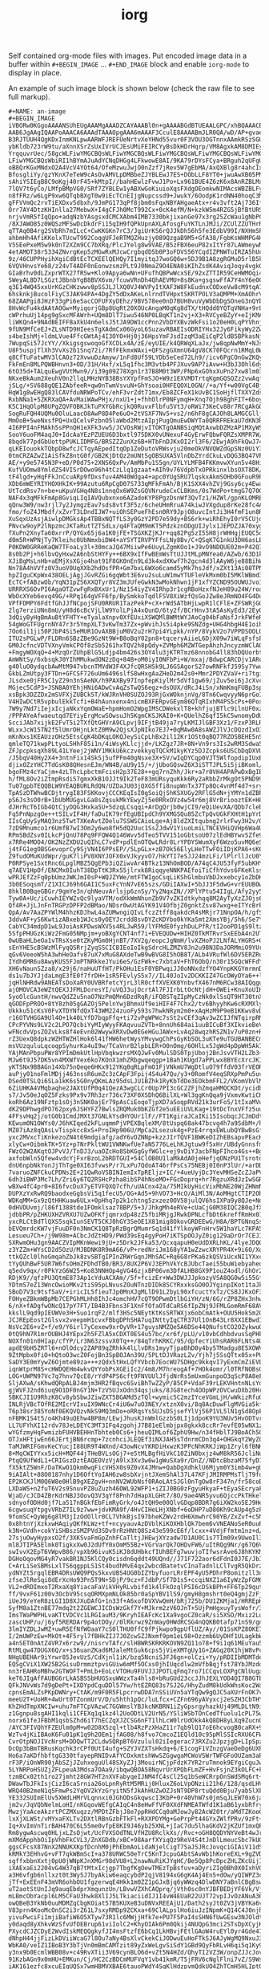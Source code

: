 #+TITLE: iorg

Self contained org-mode files with images. Put encoded image data in a buffer
within ~#+BEGIN_IMAGE~ ... ~#+END_IMAGE~ block and enable ~iorg-mode~ to display in
place.

[[file:./screen.gif]]

An example of such image block is shown below (check the raw file to see full
markup).

#+BEGIN_EXAMPLE
#+NAME: an-image
#+BEGIN_IMAGE
iVBORw0KGgoAAAANSUhEUgAAAMgAAADZCAYAAABl0n+gAAAABGdBTUEAALGPC/xhBQAAACBjSFJN
AAB6JgAAgIQAAPoAAACA6AAAdTAAAOpgAAA6mAAAF3CculE8AAAABmJLR0QA/wD/AP+gvaeTAAAA
B3RJTUUH4QgKDxInmKNLpwAARWFJREFUeNrtvXeYHNd55vur0F3VOU3OGTnnxAAmkRSzSGUrWpZt
ybKldb723rW9tu/aXnnXSrZsUxIVrUCJEsUMiFEIRCYyBsDkHDrHqrp/VM8AgxkAM8DMIEy9z9Ns
YrqquvrUec/58gcWLFiwYMGCBQsWLFiwYMGCBQsWLFiwYMGCBQsWLFiwYMGCBQsWLFiwYMGCBQsW
LFiwYMGCBQsWbiRI1hBYmAJuAdYCNqDHGg4LFkwowE8AI/9KA79rDYsFCya+BRguh2qUFgUNWZYM
oB8QrKGxMNdxO2A4VcV4YOt64/OfeMzwuJwjO0nZzf7jRev5W7gEbMA/AxQXBlg8r4ahcIxsLgeQ
BfosgliYy/gzYKnX7eTeW9cAsOvAMVLpDMBbeZJYBLEwJ7ES+DObLLF8YT0+jwuAwXB05PMfz4VB
sAhiYSIEgB8C9oKgj40rF45+kMtpI//bahHEwlzFvwJ1Po+Lx961BUE4Z6zK6x8AnRZBLMxF3As8
7lQV7t6yCo/LMfpBMpVG0/SRf7ZYBLEw1yABXwGoKiuioXqsFXdgOEomkwNIMAcsWBZBLFyIW4Aa
n8fFRz/w6LgP9xw6QTqbBXgT0w9iEcTCnEIjgNupcssd9+JwukY/6OodpK1rdNN40hoqC3MNS4Ez
gFFVVmQc2rvTiEXDxv5dbxh/9JmPG173qPf8jbm0sFqxNBYAHgaeAtx+r4v3vft2Aj736Iffevpl
Orr7AY4DtzKHInlla27MebwX+I4gCFJh0McT992Cx+0cK4efM/N+kzkW5m4RZG5jBfBtURSlytIC
nrjvVmR5fIqQpo+adqNzbYAsgsxdCMCXAbm4IMB7330bkjixanGe97x3rg2SZcWau1gNbPC4HDx+
/8XJAWO85z0WQSzMFSwDcDkdrFi15qIH9fQPkUpnAXLAfosgFuYKTLnJMJi/ZCUlZZUTHrR9xwGS
qTTAq0B4rg2SVbRh7mILcC+CwKKGKn7rC3/JgiUrKS6rQJJkDh56h5fe3EdbV99I/NXHmSPxVxcq
ahbmHh4AfiKKolxTUcwT992CoqgUFJeRTMQZHuzjy089QzgaB9M5+GfA38/FgbKsWHMPG4HvC4Ig
V5SEePxeM5w9k0nT2XZm9CC7bXRq/PlcJYelg8w9VAE/B5zFBX6euP82xItYr87LAWmeywNmEWRu
4etAMOT38r5334ZNvrgKep5zMGwRxMJcwCrgbqdD5b0P3oFDVS56YCqdIZPNWTuIRZA5hUcBAl43
9z/46CUPPHyihXgiCdBtEcTCXEElQEHQy7I1myitqJ7woGQ6w+5DJ9B1A8zgRGMuD5rlB5k7uB9Y
6VQVHnvsYe68/z24vT4ADF0nEonwzsmzPLt9J0NmaZ9O4ENA0iKIhZsdK4AviqJoqy4vgkQ/vd3t
GIaBrhv0dLZxprWTX27fRSw+Klo9Apya6wNn+UFufhQBPwWcxSE/92xZTTIR59CeHWMOqi4vwuVU
SWeyAL8D7LSGztJBbnbYgB8BVX6vm/fcuwVRnDh4QhAEVMU+8s8Ka+gsgswFfA7Y4nY6eOCOdbjP
q3E14WQ45xxUrKGzCHKzwwv8pSSJLJlXQ0VJ4WVPyItXAF3W8FkEudnxCODxeVw8cM9tqA7nJQ/u
6hsknkjBucolFiyC3JAK94PA+4DgZY5dDxAKeLnlrndTVHpxtSKRTPOLV3aQMPM+XmAOhrVfDJYV
68ZAAPgi8JHzF33gPi6e5acCOFUFXyDEhz/9BV578ee0nD7BUH8vuVyWbDbDgSOneG3nQYbN0PYw
8HvWcFu4kdAAtAOGw+MyiqorjGBp8UgRt20XOUcAngaM0qKg8dTX/tHQdd0YQTqVNHa+9rLxPz7/
cWPrhuUj14pg9gSxcMFAWrh+UQm8DlT7iwu546NP0LBqKT1n2vj+X3+RVCyeBZyY+eIjKMAMEblP
liWKQn4+9NAdBEIFFBaXkU4n6elsJ5tJA9DW1ccPnn2VbDYXBvzWkFsi1o20eH0LqPYVhnj/X/w+
9fUN9MfCeEJ+ZLsNTD9HIeesTgXAdmCx06GyoL6SuzavRBAEIsODRIYHx32Jy6FikyWy2ZwPM7JC
s4beIshMj+ldmLVue4FfcGWtAj4I3OYO+Hj0j36HpsYmFJsdIzqM3aEiCqP2ldB5BPkasNjrdnL/
7WupqSi57JcYY//XkigsgswoqoGfXCDLx4A/zE/eyUIE/k4QRWqXLaJx/jw8qpNwMmY+NJsN8Vyy
U8F5uspjTlXh3VvXs2b1Snq72i/7RfFEkmxWAxi+QFSzgGXmnU64gV8CK70FQcrn1RMqL0W2yW7g
q8CfTuFatwMV3lCAOz72XvwuDzAmyw/1nFd8Uf59LYDb5eCed72Lh9//icv6PgCOnGwZKQy323qE
FkFmEn8MLPQWBHnvn3+OD/31H/Hxf/xL5q1fhc3M3vtb4PFJXuv9AP7iAvw+H3bJ3Ohl6dyG7w6O
6tO35d+TALquEwgVUtMwn9//i39g09Z78Xgn1r37B8M0t3WP/PNp6xGOhxXuPn27xw8lm03Z+Oi9
NKxeBkAum2XeuhV0n2llqLMHzNYB38BsYXYpfFmSJO+W9z1EXVMDTrtqKgmGQSQZz2vwAqf2HMDQ
jSLg/+SV688gQE1ZAbfeeR+qw0nTwmVsvuN+GhYsoai0HFEQOXL0GN//+a/Yf+w00VgC4BjwKUC3
HqW1g8wEHgQ83lCAVfduNRWPoTCv/ehF3vrZdt71mx/Eb8ZCFeX1kUvBC1SoHjflTXXYZds5scpm
RxbNNa1+5ZKRXaQA+AvMaiWAwPHjx/nxU1+j+fhhOlrP0NFymqH+Xnq7Ojh98ghFIT+6boyQ4y1g
K5C1HqOlpM8UPgZQVFOBKJkTuPXYGbRcjkQ0RuvxFlbfu5Vt3/oRWi73KeCv88r7RCgAkGQJd9A/
SogRuFQH4UQMu0OluLaacO8AwP8D4Pe6uO+2tVSXF7Nv5+vs2/n6hF8gCAJOh8LAMGCGlljBidYO
MmOoB+5weNxsfPQ+UxQCelvPzbnO5laWbd2MtzAIpjPugQmuEwDWYTa0QRRFREkaU7dKN3RceXEL
4I6PPI4nFMAkh5sPPnQH1eXFk3vw5/JCVOsRWjvITOKTgOANBSiqMQtAxwbDZMzAP1MXyWSJRxME
SooY6uoFM4aqJ0+IdcAaYEzPZUEU6D3bxtl975DKX0vUNexuF4GyErwFQbwFQRZsXMPR7W/y0J3r
8bqdk77pdGbUottpPUKLIDMFG/BRSZZZunXz6B+HTbFnDJKxOI2rl3F6/2EwjA9hFkQwJ74g4LFL
qLKEIouokkTQbpD8wfcJCTqyAEpedItqOp1ZeDutoVRWsvju20meOkVNVQWZdGpSNz0UiY3knoPZ
0tmCRZAZwZ1AiSfkZ8ntG0f/GB2KjDtQz2mUNtSgOBSUXA5VlnDbZYrdCkuLvDQG3BQ47VP68o7o
AE/+y9e5745N3P+eD/P0d75+2XNS6QxPv/AmMbPu1S5gn/UYLYLMFB4FKKmvwXYun5v48HiCpBJJ
KufVUOmw8YmldZS4VISrDOwo96h4tCzLlq1gzaat+AIh9v76VdpbTxOPRkinxlbsOXT8DK/tOkTE
tF4lgd+yHqFFkJnCcuARp9fDxsfuv4AM40Wdga4+apc0YUgSRU7lqskxAkmSOHb0GFouR9PCZTQt
XDb6mWEYRIYHOXHkIK+99Azutu6RpCgD07S733qMFkFmAh/BjK1SXX4vhZVj9Gsy6cy4Ewa7+0kn
UtTcdRsv7n+be+uKpuVGHq4N8s1nnqOx6W9ZsGQVNrudeCxCLBKms/0s7WdPo+tmgG7Q70Gx28jl
NAF4x3qMFkFmAp8GviqLIqIAVQubxnxo6AZadoKYP8PgzDsnWf3QvTz1/HZWl/gpnKLOMREqPA4e
qQnw3W9/nw3rjl7y2JymgzEav7sds8vtf3F5z/6cheUHmRruA74kiwJVXgdup8rKe28fc4AgClxM
fmo/foZ4JMbdf/xZvrT3LDndIJW7+uiOhSEPueFhEsn0RY9JpjO8uvcIntJi3H4fmF1un8R0Ev5r
XuSqxUzAsjAiwlpDMGksAp4TBBxNQTfLS3y0GzY2PD7e59dy+BS6rk+wiRhEhyI0rV5CUjd4+bU9
PNvcw9oyP2lNpzmcJKTaRutTZTSdLx/q4FTaQM9mKT5PdzkznODgUIJylx1JEPDZJA70xygtKRjz
fXuPn2XnyTa60xrrP/QYGx65j6a1K0jFE+TSGXKZjKJr+qq82Pg5zI5SH8jrWHHgjEUQC5dDAWb+
d0m5R+WPNjTy7Kleihc0UbNmxbiDW4+aYSYTIRVPYFfsLNy8Bv/C+QSqK7G1nkU3DH6asLE/aXCm
P0KDW0GRReKaQW7TFoaLy3l+30mcaJQ47MiiwPe6UuyLZgmKOo1+J9vO9NDQUE02m+P42Q7ePHKa
8s0b2Pj+h6lbvQyHxw2A6nbStHYFy++6BX9xIfFwBEmWsTtUJJtMLpMNYea0/AZwb/63D1kEsTAR
XJiBgMsLnHb+aEMjXsXGjo4hat91F8GK0nEn9Ld3k4xdXKwf7h2gcn4d3lAAyW6je88BihWJaMN8
Nn78A4hVVfz0V3uoV0UqXXb2hdOsfPR+Gm7bxL6WXo6camd5yMk7hsJdf/xZXt13Ai08TPNQguZY
hpZIguCKpWx438OELjAgjJGvRZGi6gqWbt3E6vu2suLuW1mwYTUFleVkMxm0bI5MKlWBmd34NDBo
EcTC+fABzwOb/YqN31pZS6XXQTyr8VZ3mJUfeGwkN3wMokNhwn1jF1xfYZCND95OUWUJvoIg7oAX
URRRXS6OvPI6AgaOTZvwFgRxBXxUr1/Nz154iyZV4IRhp3r1cgRBoHzxfNJeH89u24W/roaK5Uuo
WbOcXYeb6evq49G/+RPq164gVFF6fp/BySmkkoTqdlFSV8XiWzfQsGoJZw8eJRmNO4FG4DuWkm5h
VPfFDMPY6FdtfGhJJfNCpojSFU0RRUR1TazPekP+cX+rWdSATbHjLwpR1lCFlE+ZFSWRjGGwP6FT
2lg7erziUNn8mU/yH8d6cBcVjLlW9YolLPjA4xQunD/6ty2f/BCrHnv3tA5AsKyEd3/2EyOi2d35
3dQiyByHgBmAuBtYFHTY+eTyalaXnpv0XfEUxiXSWQMlBWMtWYJAoCg04bFaNsfJrkFWfeR9o6Hy
54gWoGTFUgrnNY47r3r5YmpXLT3vKwTm37Zx+pWvihJs5i4pke9SNZdg+UHG4hbgH4E1oihQ5lb5
7Oo6il1ji50PJbP4Si5eMUR1OvAXBBjuM0V2u2rH7pi4YLpkk/nYP/8VykV2o7VPPDSOOLOJY2/t
ITU2sPGLwP/FLDRn6SBzZBe9GzNt9W+B8oBqY02pn8+tqceryAiieL6DjX09w7iWLqFsfsPFtyFR
GM0JcfncVDTVXnyVmkCPOf8zSb5261hxTQV2h8pQdy+ZVMph6MZWTGepAhzhJncyzmWClAOfwaxC
+FmgyWOXqQ+4+MzqOrZUhpBlG5Ldjp4bm426s3OY4lu3jKTRTmz68nnobG4ll83hDQUorbtBe9II
AmWNtSy/6xbsqkJ0YIhMMukwdON2zDq+84B+oM0iyI0NFbPi+W/mxaj/BdwpCARCDjv1ARcfXVbF
g40luO0ydqcbAwMtM947vbcnTMVdW3F4XJfcQRSHSk9LJ6GSAgorS27owRNFkfJ59Sy7YwuSLBMb
GkbLZmUtpy3FTDn+GFCSF726uUm6496slfS8wHxgAaZHeD2m42s0+Mmr2PDYZVaV+ri7tgi33RRj
JLsdxe0jFR5C1yZ29n3nSAeNX/h9PAXBy97InpfepKiylMr5dVf1gw69/jZuv5ei6jJcXvc1H2DD
MGjec5CdP3+JSN8A0YEhjHNi6ADwCvAqZsTwQS6egz+dsOUX/dRcJ4iSn/xNmKmqFUBp3spSlxef
xsBpk3DZZDx2mSVFXjZUBCk5T/kWJRnVH0SUZOJ93RjGxWOknjnVg/8Tn6CwqvyyN6prGoIgmjFa
V4HIwDCtR5vpbulEkkTcfi+B4hAunxenx4nicmBXFERpvGEym86QTqRIxhM4PS5cPs+0PoxULM7B
7W9y7Nd7iIejxIcjaNkxYqmOWaE+hpmHomO2WpgIMSCDWekxlT8+khfjujBTlc9ilnUF0xz/aeDh
/PPPAYeAfwaeutqd7EYiyErgMcwSOwsuJh5KgmCKSJKAI0+K+QUelhZ6qfI5kC5wnomyDdUXQHF7
ScciJAb7xijkE2FvT5i2TXfQtGHVrA9CLpvj9IFjtB49ja7ryLKMIJlGBF3Xz1/FzxP3RLRsDkmW
WLxxJcW15TN2f5lUmrOHjnLktZ0M9w2QjsXJpNIko7EJ7+0qMAw0A8sAWZJlVJcDQzdIxOIjz/C7
mKnNxs1KEAUzzOHz5EtsCgK4bDKqLOKQJeySiCpLhBx2il12Kr1OSt0qBQ77RZOSBEHE5nSheLzI
qmleTQ71kwpPLtyoL5HhF85i1n/4iWsyKLlcjjd+/LKZgz7JR+8N+Vn9rs3Is2wRM3Sdwa5ewr39
ZFJpcpksqXh89L41LYeej2jWNY1MKkU6kczvekkyqTQCkM1kyKYz5DJZcpks6USCbDqDXVUJlhax
/J5bqV40Hy2X4+3ntnFix14SkSj5ufPFm40gNsxe3X+SV/wIqDYCqp0VJT5WlfopdipIUxBbRElG
djixOZzYHC7TdGsK08QHesnEJm/WN4B/aU9y15/+/jUboGQswZ6X3iSTTJPL5i5jiBKoml/HvLVL
bgoFMz4cYaCjm+4zLThcLpbctmFcisH2p37E28++gq7rnZhh/Jkr+a7r0VH4APAPwDxBgIBqZ2GB
h/fML8Ov2iZtmpRsdiS7gmxXkB1OJJt9Ik2TeF83mURsyquKkk6Ry2aRbbZrMkgOt5PND99Jx6lW
Tu07gpbTEQQBLW9YEAQBURLRdQN/UZDaJU03jQXG5ffi8nupWnTx37Tp8Qc4vnMf4d7+sryhZteN
TpASzDTWhwBCDjtrygI83FSKKovjCCCKEqIsI0gSoiQjShKSXUGy2RFlG5dN+jYMYn1dZBPxK7rZ
pS6Js3sO0rB+1bUbMUGgvLGa8sZqsukMkYEwyZj5e0RRxOVz4w54r6mj8VrBriooztEK+H8MvOdK
dJHrRcT6IGb4QtCjyDQG3HxkaSU+5dzqLCsqqi+ArDgQrjb0wjCI9/eQiUevXA/QDb7clebuP/kc
Fq5PnNpzgOe++tSILvIF4H/faDuIK79rfEgUBIpdCh9YXMGSQu85ZcTpQvUGkFXHtH1pYrD3qsgB
IIsCgUySyMAQ3nz5TwtTXKeAvtZOelu7SSWSCAioLge+Aj8ldZXItqubng2rlrFwy3H2v/QauUz2
7zD9Mnumco1r6UmfB7wI3Om2y6wo8fH5dQ2Uuc1SsZJdwV1YiuoLmiLTNCEVHiQVHp6Wa4Uk2N05
RPmSBdZsv0ILkcPjQnU78Pq9FFQW4Q146Wvv5dTeo5TVV151oGbtsoU07zlEdHBYwvSZfe9G2EHu
x7RRe4MOO4/OK2NzZXDU2uQIhLC7vdP+pdlEnOTQwLRdr8LrYPDYSWumXyF6Wzo5uvMQ6eS5AncO
j4tFG1egOBSGevoprCy9SjVN4I6PPsEP//5LpGLx+zB7Ok56ElyLHeTTwFOiIDjKPA6+sK6BhQWm
Z9fudOMuKUdWpr/guK7liPV0XNYJOFX0xVJkyyvO7/hkYTI7eSJJ24mzLFi/lPlrllJcU0Y6liTc
P0RPSye1SxtRnc6LpglMBZ5QgEPb3iQZiwvAr4BTkz13NhOmBOD/A74qC4JU53fyF5ubKHYpCKKI
q7AEV1HpOf/ENCMx0IuhT38DpTtK3Rx55jlrxk8RiqqyeNNKPAEfoiTiCfhYdvs6FKeKlsshyzLu
wPRJEfZzFq0pbUmzJWKJmI0sP+WQJZYWe/mtFTWIgoCsqLiKShGlmbuVbDJxxebcy1oZbDK+6BBD
3b0ESoqsmT/Z1XICJ69h6GAI1C5uxFcYnN7vE65szs/GDiIAXwI+5bJJ3F5dwG+vrEUUBOwuD+6S
8hklB0BqeGBGr/9gmYe3n/qhNeuvArlsjp6znSy/Yy2NqxZN//XPlYPtu54IIgL/Afy2yy5xZ20R
Tyw0A+Uc/iCuwhIEYWZvQc9lyaVTM/odXkWmNhunZb9V7vZKIdtkyhqq8M2AyTyXzZJOjs6B49cT
Qf4R+JjLJnFnTRGPzDPFP2dBMao/NDsr0wUtAGYK91V4OfbjZ0gnktZsv87wxg+eITYcBrP4XfP1
QpA/Av7AaZPYWlM4hhzKDJhwL4aZUMwngiQIvLfczZtff8qakdcR4sMRjr71NnpOA/h/gfSUnusM
3ddvAF+yS6KwtizABxeb1WJcs0yOEYJcrdd8svDYZcKDYbo0kYKaSmt2XmsYBj/5h6/Se7YN4DDw
CabYC34mdpD1wL9JoiAsKPDwsWXV5s4RLJwR59/lYFMdE0fyzhDuLPfR/tI2ooPD1gS9ltzQdX7x
5SfpPHUGzKiWz2FmG05NMpjm+yoBXgYCNT4nf7i+EVEQUDw+HIHZ0TkMTRvrSxEEbA4n2UT8kmm0
0wUBaHLbeOa1vTRsXse0tZKyMGm0HjnBT/7XV2g/eopcJgNmH/lvXZHoPJ2LNfALYHGRS+GPNzTh
sEnYHE5cBSWzMlFyqQSRrjZyqSSCICBIEoIoIkgSdrcHLZMZV8Jn2u9BN3DaJORMmiO9YUrmj6+K
qGv6VeeoW5hA3whHeOafv87uX7xMuG8AXdeTwB9wBVG8I5hOB8T/ALb4VRufWl6DV5ERZRuuwtJZ
IYdh6MR6u8AwyKUS5FJmPTNRkkeJYui6eS/GzFWk+c7xbtaV+FhT6ObQ/n30r15GQcWFFdYN4sMR
XH6vNaunSZza8/x29j6/naHuUTfHT/PkOHu1EsF0YBPwqiJJ0oNNxdzfYO4YnpKKGYmrmnDlTqeI
ds1u7bJYJjdaLmgE3fE0f7frDH+1sR5FEvlyS5x7//IL40JoIv2DCKKIZ47GcOWyOYa6++lt6yIR
jqHlNHRdw9ANEATsDoXaRY0UVBRfetcYjrL3lR0cffXVEXK0YnbvfX467nM6RCw38AIQqgu4+Pjy
ajOMOVCA3eWZtQEXJJFMLDoresYI/uVQJ3ujOcrtAl7FJIrbLtOcNtjdH+OWEi+KnuXoUIKSpvox
5yoOlcGuntH/nwvQdZ2u5naO7NzPmQMn6DzdRqR/iFQ8STqZIpMyCzNk0xlSsQT9HT30tnXhKwyi
qGODFpPROO+8tY8zh05gGAZOj5PelnYwjBhmxUf9eiHIF4F7Chx2/tv6BhyyhKw6cRXMXlySoevk
Ukkku51cKsV0FvXTDYNfdQxT43WM224zuoFy593s7hwkNRym2m0+xAqHzM9P9eB1KKwv8vDqgVMU
r16OTVHGGA9Ul4O+1k40LYfD7bqpFfq+ti72vPgWPWc7sSt2vCEf3qAv3wZCIJfNTqirpRMp+lq7
CPcPYVNs9LV2c2LPO7QcbiYyMIyWyyFKAqvuuZVTb+8nnUh684ai1uuBICuBf3XIkvieBeVm/wxB
wFNcdvVpsZOZvLks8f4eEvn02WwywXRXvDw0EGeHGuJAWx+LvAq28wqzhRSZN1v7uP0zn+RoVz89
rZ3UexQ8dpkzWZHTWZHlHok6l41fHW6hetWysYMvywgChPsGyKbSOL3uKTe9uTGUBANBECmtq2Te
msVUzquluLqcoqpSyhurKa4uI9w/TCaVnrB2lpbLER+O0nOmg/6OHlLx5JgWd4pDpWH5Ak7s3k90
YAjMAnPbpuPWr8YPImDmkUtlHpVbqkwzrsMXQJwFv0MulSDS0TpjUboj2BnJsvVTH2LZb3+Sr5yN
MJw6t9J57DK5vn4MXWfVex6ko7KOnX1mhZRbgwqeqgp+1Bah1KUgd7aPPLwx8BYEcXrcJKIxuppb
yKTSNx9BBAGn14Xb75nQeqe6HKx912YKq0qRLpFmO1FjVNkmU7WgDtluO79ffdV03frVEORDwCa/
auPjy01noFmlMDjj463nssR6umZc3zCApF3Fpij4S4u47Qu/y3+0RomfV4eqSRXpPmPu5uve/yg7
DSed0TSLQi6SLa1kK6s5G0nyQKmLAz95dsLJU1BZhk1RyKbTdDe3EOkbmFFL2/VKomVbVlM5rwbF
6ZiUHKA4VMqbaqhe2JAXtUfP0q41QezA3wgCLCr0Up7PI3cGC2ZFjhZmqaHMQCKDt/ycidbp87D5
s7/Jv50eJqOZ5Fzks9Px9v7Rh3zr736c73XF0XSDhQ6BilXL+Wl3ggKnQqa9jVxmvKwtiCKFVeWI
koRh6Az19NFztp1sOj3nSNK0ajEr79pAsCiEoqoTjpXD7aSoqpRVd21k3urFo5/1tIxaMVun65au
dKZ9DPhwgdPO762pxy6JSHYFZ7BwlsZRQMuk0bKZGf2e5uEEiUVLKag+19tDcTnxVFfz5uu7WRZw
4FFsvHq2j/otG0b1CmdJMXt37GNLkYsdHYOUr1lF//FT1KgiraJCaIKi15IsobqcJCJmDdtcNkts
KEwum0N1OWYs0/J6hKIqed2kFLuqmmPjVPEXBqleXM/8tUspq68ak47bcvg4h7a9SdbM+/hdppj3
MZ07iAz8qQAsLvTispkcc8xS+ProIHp906U/MpCa2Lsezuk4g+PzE4rrqxEWLubQYBwBsGfSY6KG
yxc2MVxcTiKnkezoZN4t69mdgiafg/adY6vOZNNp+kzzJIrTQVF1BWKeDIZhEBsapvPEacK9/eia
xlyCw+OibmkTK+5Yz+p7NrPkltWU1VWNKwfUe7aN5776LeLhKJgtuw9fSxHr/UBdyGnnsfmm+CHZ
FWzO2W2AKqtOJPvVJ/TnDJ3/uaOZcHo8SbKGgGyfWGlc+ej9vDiYJacbFNpFIhco4Gs++Bg/7YpT
axfobWln5Qfew4vdcYjFxrBzoL2bRDTGUI+54ClOB0U1laMkAdA0jeHefjqONzPU1TsrotdgVw+6
dnU6npbNkYonJjThTge0XI63fvwsP/r7LxPu7QdoAT46rfPsCs75NEBj0I0nP3lUr/+arDDOYCHR
7varuoZNFCkuCPDNs2E+21QwRoVSBINIemIxTpREljz+IC/+4ueUyjDc3YevMHSeZcZJaPVKjL27
6dh3iBWP3Mc7Lh/Zri6y6TQ2RSHcPzha8ibSP4hNseMO+FGcDoprq+hr7RgzuXRdJzIwSGRgEMXh
wBXw4fC4pr0+8I6fvcDuX7yETVFQXQ7cfh/uUACnx42a/75MIkUyHicVixMbNE20WjZHNmNWYNc1
DUPXzYxRwRQ9baodxeGgbsVi5q1fecU5/OG+Ad5+9hVO73+HcO/AiMl3N/AoMHgtCTIP2OhVbDzY
WDKqMM+Gx9zQtHHKuaw6ULx+0pHhq7p2k1chtng5zxzez0OV58julQV6hsIXPa9y8QJe+Nnz3GnP
0dHVDUvmj/l86f1388tde1FOmklsaz78BP/5+3/JhkgMh4eRVe+cUaCjG0M38IQC2B0qJfXVDLR3
jdbbPR/pZHKUXHZVRXU7UZwOFKfjqmrxdp48zZ5fbiMRjgJRwkDPNLcfbDt6kreffRmHx01hVTm1
yxcRLCtBdTlQXS5sqkIunSEVT5CKJ0hGY3SeOE1X81mig8OkovGRDEEwG/H8A/BPTGNnqSslyEfB
bEVQmrdcKW7vjFuuDF0n3NmCK1Q8TpRzBgrQMumrSq1d41fYlkoyWFnHrv5W1haYLc7KPA52nmyG
Lesueu7Ch+/j9W98m+ACbcJdZtHD9/PWd39sEq4gyPoH7iKTSpOOJyZ0ig129aDrOr7CEJIsU1RT
SXRwmOHu3gn9AACZVIpMKnWewi9jU+z5Drk2JFka53/QcxqapuH0eUdDXRLhKL/4lyeJDQ0DvIFZ
z3YZZm+WYsCD2d5OzU/MJBDNK8R9mA66/vP+redNriJm168yYA1wZzwcXRYPR4X+9i6O/XoPNlVB
ttkQZcl0lhoGmqahZbJk8zvSBTgIPInZRWrGqnJMhSAC+Rq6G8rPKa6zkQSViUcxNI1YXxcOX8D0
tYyQUhBwF5UR7W6fsOHmZFDhdTB0/BR3/8UX2P6VJ3EPhVkYcBJUbcTaei55buWiebyaheqLiAu1
q5edv9qx/r0PkYzG6W25+Ko83NNHOp4gVG46zjxBP06vm3DfALHB8GX9P1ouZ4odl/GhOr2e0Rin
RDjK9//qfzPU3QtmE873Ap1cYduACXAm//5f+fcizEr+Ww3DWJJJpkozyVSA8QG0w5i55Gfyyvdu
YDtmS7eZ13WncOwioMKv2tiS95pLNvusZOuNTnzDIDk8SCYRxxksGO0OJYginpIKot1taJkrM/1W
SBoD7V3c9tsf5aV/+iricIL5fieuTJp0MnXJgMLlD91L2byL90xfcuctYxTz/CS8JJKxOF3NZwmU
FOHyeZBkmWBpMb7CEPGhMLHh8IhJc4omchHV7cQT9OPwmDtlbGiYH/zN/6G/rZP8ZHx3nhwziV7g
6/nX+fADgfwONcQ17pY7FT/IB4B3Fbns3F1XnFfOfaOTdCaRS6fIpZNj9JFMLGomRmF68AVRxO7y
kkslL9qd9pIEUWVe3H+Suo1rqF2/mlf3HSc5NEytKtKsSRTWXjx6obCmAtk+OUU5HokSm2Q6rqHr
JCJREpEost2Glsvx2veepmH1cvxFBbgDPhSHA7uqINttyIqCTR37Ul1OnB43Lr8XX1EBwdIi3H4f
NsVc2E6+vZ+f/e9/Y6irl7yCexew9xrOyVR+17guysNMZQe5A6DSe44QNufstCO2OZykwuONE7lU
0tQ9hN7R1mrOUBHJ4YEpx2h5FZlA5xCDXT0ES4u57bc/xr6f/pLU/v10vbCdhbdvusSqPHkdLNo/
NOXfn01n0HIap/cfYP/Lr3N63zssvX0Tq++/84qTrhKRKC/95/dpfecYiUhsRAR6FLNts4Ur2EG+
apdE9bH5ZRTl6+nOlOdcy2ZAP89qZRhkk4lLlvDRs1myyTjpaBhD0y4by5TMadgu8E5XOWV+ufMw
9ZtMpbx0fiO+hQtoO3wcZ0FojBn3SpBOJAn39U/5PLtDJVRazLZv/Yjh7j5SsQTtx05x+PUdtB09
SaDY3E0mYywZ6Ojmte89za+++zQdx5tHxLQfYVbcb7EocWU7SDHgc9kkqvI7yExmCmZiEVLhodHw
iqnWtprM8S+cHWDQEHm4wkvQYYobPsXGEiIc2/4m8/M7hreogAf+7HOk4omr/l0TRfNOBsGSIrKZ
LOG+UWPN97Vc7q7hnv7QcE8/rYdP4PS6cft9FNVUUlJfjdNrRs5mUxmGunpoO3qScP8A8eFI3oRr
SljAXwA/sKhwdQRpALBJ4mjm3HR2fBqvc6SviBhTwZZyP/85CP+VdaF39rLEKVHntnNLsYd/3/Yr
gjWVFJ2nd6iuq9O1DF0nGY1N+TzV5UJxOdn34qsjuks/8JG8tech4OOpWPzOVCwuDXb20HrkhCka
SBKCJI1U9RhzK8Cv8ybSbwJZiwZXT5BGAMd5zTQl+wymic5C2mzIYceVGmLjH/wWkizRfuQk24+f
INLRjVBcTOfRE2MIcrVIxuIX9WNcCr4iU6w7uO3NEY/xtznX0vi/8q8AcDuwFlgMVGia5kfTbEAs
T6p38sr385YoNf0EKQVQzvNkS9MQ3mDo+oRRqsYs5UJsDSjsefYlVj56P1VL5lN1gSd8OpFXhKdm
nFBMK1S4t5/o4Kh49uQEhw4BP8m/LEwjJhusKJnWmlGzzbS0LIj1dpoK9YU3NUv5HvODTvr3HpiV
LL7UFYhXI12rdv78JeLDEYC3MT3IFq4zgohjJ7B81eElmbjpx8gkxk8ccRr7evfE05wNX1zBvq/I
wYGfzmyHqFwmizbFUHVBEHHnTbhteb0Cs6+jheuQIMLof6ZphU9Hw/n34fHblTJ9BoACh50v7m2h
OTJxHFtjwEn66JErtjBN6rcmp+7zcnhciJLEQEf3iNXJAH5sTdnrmCDn3q4+OHGkqY2WyZC9YBex
TaMJWRIFGmvKeCYucjI88UR9T4WXnd/43owNcvYKRDiHxwzK3PPcNhKRKJiWp1Zryl6fBNHMJczI
8+MqCWIYYxx5icH+MQF44jTHeBVLsOGj7+e5tMLBgfHiVkC10ZiN0bxjz4wM8kR56JcliNuMUmg/
PtqQ9UfWdL1+CRIGszDztEAQEOVzVjA9lx3Xv3w6w1gWuSXa9r/DnZ//NDtcBbzaM75fyD1lPpqf
fX5ktZ5WnF/DaTKwO1Qkm0wqFicVHSX0s9Z0vX4JMnw+QabDgXdhklU6Mjym0Y3imb4w+gUBNx27
9iAIAlt+88O0187nhy1D6OftYoIAH6zw8sbXvjntJXemShAl37L47KFjJMIRMPMsTljT9folyJBJ
EP2KCKJlM0Q6W8e0HlB9gXEZgvH+nnNV2WUbNsf0RAoLAtSJGl0nTgOw8rF347n/fr58coBo5tzk
LXDaWS+n2fuT6V2s9SnuvPZ8uZuzh46OWL92WFP1+iZIJ0BG0zFgyuHkyaF+tEyaSEcryaF+cqkE
WjaD/cJCD4ZBrKdrNBJ3OovQ3V3qYf8Pnh7dHapXLGHt7/8O/9ae4NR5yvu6QjccPkTHkelbsKeq
sdnyofODHd0jf7La517nBGkfEbFimRyGrk/o4JtQH9e00QlvGDqp8BDR7g6iXW2ko5EJ9HedWF8X
6cgwsuqYtpgvVRbZ7IL9z7ww+jdvKMA9f/4HvCIHeLHjXNbf+6oDHP7uD80Kh9cAUp4g5zkwT1pT
9fomSC+QyWg6g8lM3jIzOdOllr0CL7VhkBjsI97bheKZWv2rdH6XmwhrC90YB/ZxZvf+c5NRlrnl
0x8htnYjXzkxwHAqiyQKfKLWz+tf+ncyyauvAzDVblKiKOXHblQk7bem6vVNEANoSeR0uuPmhNfS
k3N+GVdh+cokYiSHBszSMZPVd3SDv9rRzHNtQ8Sz43e599cE6f/lcxx+4VdjFfmtm1nz+d/hG4M6
27sjuOwyHypxsO2f/3XKSvaFmGpZnhFCaTltjJHEwjXYzadw7D1AU0C1s7TIm09x9UwoIl3oJxnx
ml8JTIPA5Elmk0TigkxXw0J2dUfY0xOmM55Bz+VGrVarQk7OHDvFW6/uItRQg9Nr/g67Q6Vh8zra
swIvvX2EpT6VWpvB86/vpXb96ivuK5iKJ8dUHbkcfIUhBEFg7wuvjoTIfwsrAve6J8hKYKMqi2yq
DGHoOqovMG4yR7vakBR1NJ5KlCQy0cisdn6qddt49UQnd//J71F722aor6dFdnI0J7E/JbIjkiPp
C+ArLiSeSBMsLxlTS6qgppLS1St4budhMvE4qx2wbcdBatetvCInaTadnlLClTvgR5QkDrz8+kiY
ydNYZt5rgqlEBR4DRsUWQ9PQs5kxvUBS4UG0bIZYbyfuorLRrEPF4yU5PDhrP8omitzll3n7v55h
zfseJlReSqi8dErXcHo93Pn5T9N+5DjP/9cz+FJdbP/Sf7D1s5+ccqiNXZ1a6IyWzZpFGM6JZnXW
VL2+dRDImxoT2RxaXq8YiacaFaVikVHyRLvbifd1k4lFkOzqlPSI6cDSkBPh+FF6Tp29qutULJzH
ff/9vxF61z00v3OcbV95csqORMXpmNLOk85br0aSpYBV1lS9/gmyH8gmshrt0eQ4gmjZzFjTr2GQ
iUeJ9/eYeR8zLGI1D8XJXuDAfG+1n33f+A6xofDVXVwQmH/bRj725b/DU1ZKMja1/HRREpHtk48t
SyfM8a1ZtnBE77mdq2t2ZGEWCJICDsWzGkf7Y+MJkrm2zV6OJnT+5UjPmHgxuyTysWofr/3ff7ui
ImsTWaPWPHLvaKTtVDCVc1LRGIauM3/9KryhIEAFcKc1Xa9vgoCZ0caR/si5XSO/Mxiz2LuieWh8
zascUHP/u/j6yf5RERDAr9p4otDOy//0lRkrwz9ZnWay0HWdRCSG4nQQKB0tafp71nS9/gnyFkB/
3lmIYZDLJwMZ+uwR5EfNfWOaaY7cS0lTHU0ffC9fPjkwpo9gpUflUZ/Ay//01SsKPZ8OKE7HlPL4
I/2mUWPzEw+MkOt+4F5ryl7fBHkZIJ7J0ZcwSZJNxmf9pm1eL98+Ozzmb6UyDHf1ULagkbWf/RRf
a4nSET0nAtZ4VR7x6rzw9//nisrvTAfc/slHBWRSKRKRKOVN9ZQ11o78+f9i1q61MEuYau5sFHhv
RtMLgw47DUGX6Q/x+s36uanZKad6MJaleMtGuk6cps5jVieXMTgUy1G+ZAGq20X1hjW8vPc4PX2D
NHgUBEHAr9iYrwr85JevUzS/CdXjnl1iK/bzq5NcniSJFJ6gn+olCzi+Yy/pRDIIbMDMTdes6Xv9
EQSgCViX1XW25B2GisuDrmmztpvsGUiw6mMf5OCxs0jhIUqcdlw2mVfbBqjfst78YbJMzdoVhB0e
nn3rEAHRoMBhw2GTWOFT+PmLb+EoLcVTOHu9FUVJJJPOTLqFmq7ro71CCqvLOXPgCNlUugaoB35h
keT6JIgAfFAUBG6rLkASBSSbHUGSxuWWzxTa4hls8+bRuGUd23ccJJhJEXLYOD4QI7B8GTb1XO/C
QFkJNVvWs7d9gDePt+IXDYpdCquDDl57Yw/htEZRQ83s7SJ2G/HhyZudM8kUdkWhsKoc2Waj6+QZ
cpnsEmALZsPKpDWNry+CtAK/m9F0R5FLpcrrwDDA7nSSiUVn5aYTqQw9gQJC5aXUrFnOK7veQYzH
meeU2T+UoHR+4wUrt0TZonmUrV/D/u5hth1pQc/luLfcx+CZFn696yAVyxcj2eSZH3CbTHYKuwhA
KhZHdTmpXNCIw+uhu7mFTCpVAzwC7GGWmslYBJkcNKBRN1iZyGpsrgyhazkUj49MLDLtN9iXSNMW
z1Ggnpu8sgAHI1kqli1CFEXq1q1kz4l2UoODtLV2UrN5/YSliWSbTOnCedTfuolu1cPL75wlnExR
norx61feJFBbM1qsbSZhd6iT7hECZqXJZCSG6nFT1lhLcW0lrUdOkk4kQ8DH8yLXq9Zucn0QBCAB
/AYC3FIVQhYFZEUlm0pM+w02D8X5zql+tlb4RzPzXHaZ11r7qb9lQ17oE6hcvogB0caRX+9Bz2Qp
WzTv4jKiIBAoK6Fu01pK1q9h2OEm1jfAG08/h8fvo7CmcoZ1EQld10c95pMlSSIcRXU6CFWUMm/d
CvrOtpNOJIVcNrsM+DDQwTT2CLdw5QRpBT6Vzulul02iIegerac73RXZu2JpzjgD+LIpSpznwjUO
DcQp3bBmTBRusKqchk3rCPf0UtI4ufg+SZYJVZXTsHkdq+6/E1cogF1VZnzgVaeDeDg6UXPKS5Ik
Ho6a7aKDfhbftgG330tfayepRNIDvAfYCOxkmtshWwSZGgwgaMCWoVSWrTWFGFoOUZam3aPel8wg
rF3P/iOnWR90jAbSZjJZuhxeguUl48SXyZJj3MouirNCjpFdzK7YR2ruTmnok9EYgiCguJwU1VSy
5LYNRPoHSUZjZFLpeuA3Mdsa7OAa9/ibqwQBOA58NqvrUrXPQbFLmZF+HvFsjnZ3kOLFC+k6doJa
tzmBCx02th1ro27jmht28GW7HT2nXVFabyqeIJNM4fC4sCl25q1bSeWCRrpOnSWdSMq6rt+F2W/w
DWawTbJFkIsjCizI6caSrnia26oLpnRyRtM5MRij0HluxZ6oLVpONzii21h6/128/qsdLHVK2CUR
WRQ40B2meN1q5FmwPs2YqOV2kYzGryitN5fJkAhHUZwOZJsNT9DP8rtuQdd0Bju7yabSlXklvgM4
YE332SUImElUv5XWdLHMrVLqnnxi0JGhODsGkqwscI3KbP+0r40VhW7s0jmSqJLEW70x6jauobCh
jm2v/JqVQbNelmLoHI/nKGqovWEfgCAIqC4n8eHwFfVF0XXdFNMEATWfd1K1aB61yxbRfryZVCxu
MwzjYaAceAkzrtPCZMXuqzz/MPDtZFbjJ8e7ppRHdCCq0aMJowJy82AcW20tr/aMdTZKooCRD6v3
lxXjXLWSt/vMYxaFXLTv2DXtlRBnGzbFTkFl+RXXPDYMg+GePrpPt44GYxZWlfPRv/9zFt+6HtXt
Iq+XvImVnTirBAH470C6L55me0vfpE8KI9J46yb25XNL+jIaC7du5lhaGKdV2jKZUf1mxQP38EbG
Rm8ygwAscwq0HLjxLZsOjwt/UcFVXSOdTNLVfHZU8RclkXs//Rvc+oGH8QQDYNYVeBt4wJr6syNi
mXMdApphbOiIpVhbFkCVL3/ZnXGDdb/xBC+98AarfXYiqQz9ReV4S4tJnDlLmeucSbc7kUGrrjF7
ggsCFcsX87NnX2NNUKXKpfDcnhM0jPhEbmAoLidaNjelCigT7SaJSJRcJovqciGIAiV11dSvWEzr
kRMkY3EHhvG+vFT7qkWBmScI+a378URWC50eTrC5KnTJcpuGAbtSAvWb1hKoreEXL+9gZVDlcCzH
sgffxbbnXxtj0pU0jWNpKJnXMGr98dVU8+L2nawNuRiKJYgHC/Be5Qp8PcDpcZHLZKcUijIRsqk0
iXAExaEi2204vG4W37qB7tMtxIcjgp7TbgfKgOewTMEzTpBsfuv+aDyriZIg0Bh0X0IxhV0xnbqN
a3H6vfgb6nllxzt0t3Wy5J7byAkiw6eaqcybdP2qjV8194xG6gK4Aj4En5+dOw/yQIWPZ3cdpuGW
jTf+ExEEnF43mVR6ohbOU1fgzerwqE4Hkk1m0ZZ1pGJxBjq6yWWzq4DlwDNY7aBnlCBgBsw5crqx
uT2aotStUnIJq9auqEbdprXmqunzUn/LBvwVZXhCAQprq/jVth0sc0nYJBFBEDjYF6Vk/VjPub+0
mLBmcObYacpl6LM5CFaU3hwk8XlIJ5LTkiaciidIJ1I4vW4EUaR22UJT72vpIJvOzANuA36KFcs1
owQBeB3YkNb0uuMDMZqCbgKOiat57B5KUXeB3uDNVxREEAjU1/Dath2syJt0ZV3jVBYKa6vHnFNY
V83prn4KooMcOnSC2i3rZ61L7sxyRMDp9ZCKxa+69ClALpslHo6iuJzINpmK+Q14C4J0njhNJpmq
yivuPwciFi1mjiBafiW6O5XTyw73R1lc6MWjjHfk7e+PU7F5PaI4sSHN6fUwGEsw3NJOldtOocPG
y0daqd8yXhkvWzSfvUfOEBrup61viIolC2+KhyOIAk6Pm0Qkij4NUQpG3mci2STsDpXCyjKKa6tp
PXycdCJZCDyE2WvdIskMEQQgkyfJI4msFtzfE6bCq1LkHBvjFEtlGAoW4ruEYl0yr4Gde47gTcUp
dNhpH44jjFizLkDViiWcaG7l8Ou7aNy4BsXlvCkekCiJODwuEuHoFTkSJ6AJyWgMQ9NxuJ34igqo
WbKA0/veIZ1IBoB3Y3bTjVn0mBmCAMTzit89yZxWeLgvSiSdY1GBd9QyFbRLvH6qi5q1Ky95oerV
y3nx9b0EcmlWBB08v+c49RvXTii3V69cynBLO6d+vZt5N4HZd/QhyTI2VZ3W/onpZJJcJovT68bl
91KzbAGn9x0mHU+EMKun/Cj/HC2CzBDCmMUFVqY1vb41kmR/T5jFRV6cNglFlni7vZ/S9WsuGUsl
iAK161ezfc8xcuEIqUQSx7wmHBMVXBAE6tauoPWdY4SqKlHdzpvmQdkUO4ZhTCmH5HLIptOkEylc
Pg8un5eqhU0jO0khZjX/H851xX2mtdkU8B0gqRnGrUOprLSnaxi7JFLrdxKSDHac7qJi2aLLyuK1
a1fQnhM4ffAY/S0d1G9YfVELUP2aFTcVOUagupyk4gm07PSFU+WyWVKxBE6fB3fQT3lTHWcOHCGT
TBVjVnP8PpC2CDJzMDAdic8Cm5M5rejEQIx9PWFWlfg52tJNaNmS0c6ul0JBTSXVG1Zz5sARiutr
bho9YwqmLVS3i/hwZJr0kbxlJZcjGY3j9HnwFYYora/m7KGjZJKpUszC2d8HdIsgM4su4D8BV043
1g2lssKe7jCiptN84AgLb980qbYCNkWhcf0qRFka4xOZKxAlCVGSpr34na5ppGIJXD4vvqICQuUl
tB4+PpKAVYppArYIMsPIAS/kB7shrel1SUGiclEToqLgLy6ckuI6V6GoyrSLWiM7SSaZwuX3Eiwt
RhRFuprPkstkV+XF5TctgswOujHbis3LZbNLUsk0m594YMq9/OYsBAG7w0H8ats6XEQnGbFulTXV
EekbYKCjGz2n3QEcZY4VhbjWLufXgY+n4glnX0s7C7essyb/FHZQTdOmpQvvhcim0xi6gcPjon7F
YjpOnCHc2y8YhvEAZn3mDosgs4M4cAZ4PBmN4vS4Ka6rsmb/ZEUtp4PY4PC0KuwjSCeTyDYbdodK
07oVnN77DrGhsIxp/v02ZukniyCzgCNAdS6bW9Hb0k7DiiUT+zgsjJe0RBEMY0oNQqeCVCyRLwqh
0LhmGSd27SMVT/gwI4C/yxwIk79eovpeAR5JJ5KFZw4eYeGmNdgUu8WAScCuqsSHZmYXAZN8br8P
xaFSUlvF6f3vkDUtWwKw3SLI7CADvAh8OBlLqK2Hj7P41g0XDWS0cP4uIqDrBunEzOwiuqaRS6dx
+Tx4C0OkEyl6zrSh5XK3YPatPG4RZHYwCBwC3pcIR8XelnYWbFw95ZbLcxE21U50YHjGJJ5sJoMo
iiguJ9WLmmg7dpJw74CAYdwNfI+bOPr3ekucOAm0GIbxUHRwSOhv72Le2hUWSS4DURTJZbNXlct+
WaU9kcThcSPZbDSuXsbxnftIRmMOYDXwzZtVH7keM4sOAFk9p90x1N1L58kzzN+weqQdsoWLPUib
TGxoeEa/IxVP4An4kO02yhpqad57iEwqXY0ZmLrDIsjs4XVA1jX9lmj/EJ0nT7Ng42rTamNhQsg2
mWQkNi3Zh5fSR3Rdx+Fx4wn6iQ0O0dvSjq7pt2LmAPVZBJk9bAeSuq7fGekfFFreOUbTuhWWt/0S
MDRtxky+o9aUZArF4cCm2KlesoCTu/cRH47ImFXln+Qmawt3vSdvvwl0Gbr+rsjAkHRi5z6qF8/D
6fNYbJhQzLKRjMbNgEZRzBecnH7VIBVP4A74ECWJ6kXzOLl7P+lkqgSzEOE2iyCziz3Aa8D9yVjc
dfLtA2hZjcr59ZbyfqGyLkl4QwHzVRDEVxjEHfDjcLuR7XYEAbScdtWkMXQdLafh9HpweNxouRyd
J86ga9oG4Gmg92YZ0xtphtVgZrittqkKRdUVvPszH5tSBPD1jGQ0Tmw4TGI4QiqeIB6OkAhHR2vt
jkD1uFAcKg6PG7ffi9PnxRPyY1OUSU/uZDROPBIlFY1dVTGIoupKHB4XhmHwrT/9W7pPtwL8GtjM
TZI/cqMtwTbgz/Mv2RMM0LR2Obd84JFZa3xztfJ7z9k2uk6dpfPkGaKDQ2SSKXKZDFo2Ry6bJZvK
TLoWlk2xY1cVRFlGttlQHCp2p2o2N126gJL6GryhwCXJEg9HiA4OX1HQo2yzUdZYiyCK9Ld18oO/
+WdiZoTx7wBftQhy7bAa+HdgmSiKeAtDLNy0hvWP3Htdhaj0t3Vy8u0DtB4+Tnw4QjqRJBmNX6qs
aC4vnkTOe4EZGJgGVMABBPLvhfnXhOKW0+PG7lTxhAI0rVlOw5rlFyVMOpki2j9IIjK16imeYIBg
WTEAL/77dznwyhvomhYGFgKdFkGuocgNfBT4a6BMlCS8BUHK59Wz+fEH8BfPfp3eSP8gJ3bt49Tb
B4kODJGKxUmMz/yLYuZVHMEM0ziGWZWyA+i5AtHEDhQDtUAj0AAswqzkXj76oAUBp9+Lw+0iUFLE
kts2Ur9yCaJ0QcOiTJZI/yCxoTCGcflbEQSB4ppKFJeTXDbLk3/4Nwx2doMZzPhBiyDXHi7g94DP
YBZjxuX34Q74aFi9jKVbN11SzLgapJMp2o+c4J3XdjDQ3kUiFicxNl9cB/bl5fLd+dfxWZTPi/L6
wB2YBRiazhfP3AE/xbWVrH3gLkovaEKUy2YJ9w5MqrGPTVEoa6gBQeDUnoM8+6UnScUTBqbpd4dF
kOsDduAJ4HN5EQwEAbffi+p24S0IUrd8EWWNdYTKS7A7Jt8NyzAMIv2DDHf30XGimbYjJ4mHI6Tj
CRLR2IWK9FHM6ORtmO0Frqdus1V5styNWWrUBWYbOLffR+3yhWx89L6RhjuAmTw13N030U44BoGS
IrwFQQC+85f/QPuxU2B2293ADRyGcrPaSecDj2G2RV5+/geK04HiULGpCpJNxma3I0rnCkCIskQu
k0XL5dByGrlMhmwqTS6bI51IjLMqYaYPv4KZafcSN062nRt4BPhQnjSSIAh4C4KUNtZy2wceGVP1
MhWLM9Tdd9F4L1EUKWusQ7LJDHZ0872/+uJI6MuHMEs/WQS5TlENbALW5V8r8rvNlaALM+L4QP59
b16XuNED9UqBDwC/m9dlcPm8hMpL2PqRxymurRrZSokNhxnq7puwv7vL56WgsgyAZ7/0JIdf34lh
GG150S5lEeTGgJyfEFVAZV5v8eStQiPQMOOK+vPv3XlFemAOjM1jwB9i1sPC6fNQUlfNPb/5wVER
SsvlGOruIz48vmhEcW3VaIG7b/zx/yTc2w/weeCLFkEs3EzYCvxpXrnHEwpQ3lTHXZ94P06vGeqT
jMYZ7Owe47c5X2Hf/tSPePvZV9B1vQ+zeegNVxBbsuaBhYvgDPAUZjzckkwyVTrQ0c2xHXsRRZHS
hlpsih1P3kI44mjUNQ1RklCcDirm13Pkzd2k4gkXZoGO1y2CWLjZcBr4ep4wq9LxhK/tyEmO79pL
1cImnF4PqtuF4nSQjifRdZ1MIonb70O220nF4nScaMbQjVXA17jB6vxaBLEwGRh5w8TXAFnXtA3x
obB4cvcBUvEE1YuakPN+lZHqjJpmBjOWNdVx9I3dpGJxFRjiBqvOaBHEwlSQwzRn/xJYm0mmSrqb
Wzi19yD1KxejOB04vR5sdjvR/kFUtwu7ohAfDtN54jSGYSwGvsQNlDNiEcTClaAT+A8gp2valujg
sHhi5z68hUFC5aXYVQWn10NscBiHx01JQy1H3txNOp7wAC2Y5nGLIBZuauiYeTqvAHekE0l/y6Fj
RAeGqFu+CEmWTY+8YSDbbfS1dtBzpg2gHviKRRALcwVtwDeA+lwms6ivtZOzB4+Y6dF2m9m1GCit
r+HYW7vJJFNFmGE4rRZBLMwVpDGT2YZ1TbsrOjAknnr7AI2rl402RrI7VE7uPkCkfxDMSIafWASx
MNewE9gFvDsRiakn3z5A9eJ5uHxmV2KHx03znoNoOW0e8C/cACZfiyAWphungF8AD6biCe+pPQcp
rK7AX1xAoLSId17bQTIalzFj2A5aBLEwF9GH2Ub6nkwyVXj2wBGcfi/FNZW0HT7BQEcXmAlv37eG
ysJcRhB4AzCcPo9xx0eeMB7/088Yss1mcBMWmbNg4UrgAH4GGA6P21h5z22GJ+g3ML3zxdbwWLBg
htF/EzAUp8Owq4qB2fLCKpNpwUIeAvC3mA7GDGaxDQsWLFyAUsxiEhYsWLBgwYIFCxbmJv5/e+wy
OJ8PRf4AAAAldEVYdGRhdGU6Y3JlYXRlADIwMTctMDgtMTBUMTU6MTg6MzkrMDA6MDDYyTgoAAAA
JXRFWHRkYXRlOm1vZGlmeQAyMDE3LTA4LTEwVDE1OjE4OjM5KzAwOjAwqZSAlAAAAABJRU5ErkJg
gg==
#+END_IMAGE
#+END_EXAMPLE

** Naming blocks and linking

Optionally, you can name the block using ~#+NAME: that-screenshot~ and then use
iorg links like ~[[iorg:that-screenshot]]~ to put images in the file anywhere. This is
useful if you want to keep /blob-ish/ data at one place (at the bottom let's say).

Once the minor mode is enabled, named blocks are hidden and images are shown
replacing the image chunks. You can setup a hook like the following to avoid the
ugly blobs:

#+BEGIN_SRC emacs-lisp
  (add-hook 'org-mode-hook 'iorg-mode)
#+END_SRC

The data up in the README represents the following image (displayed from local
file):

[[file:./org.png]]

Here is the iorg link version of the same image (will be visible in Emacs):

[[iorg:an-image]]

** Loading local image
Check ~iorg-insert-image-at-point~.
